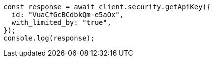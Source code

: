 // This file is autogenerated, DO NOT EDIT
// Use `node scripts/generate-docs-examples.js` to generate the docs examples

[source, js]
----
const response = await client.security.getApiKey({
  id: "VuaCfGcBCdbkQm-e5aOx",
  with_limited_by: "true",
});
console.log(response);
----
